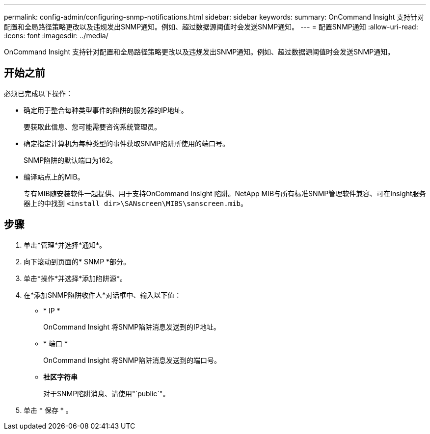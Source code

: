 ---
permalink: config-admin/configuring-snmp-notifications.html 
sidebar: sidebar 
keywords:  
summary: OnCommand Insight 支持针对配置和全局路径策略更改以及违规发出SNMP通知。例如、超过数据源阈值时会发送SNMP通知。 
---
= 配置SNMP通知
:allow-uri-read: 
:icons: font
:imagesdir: ../media/


[role="lead"]
OnCommand Insight 支持针对配置和全局路径策略更改以及违规发出SNMP通知。例如、超过数据源阈值时会发送SNMP通知。



== 开始之前

必须已完成以下操作：

* 确定用于整合每种类型事件的陷阱的服务器的IP地址。
+
要获取此信息、您可能需要咨询系统管理员。

* 确定指定计算机为每种类型的事件获取SNMP陷阱所使用的端口号。
+
SNMP陷阱的默认端口为162。

* 编译站点上的MIB。
+
专有MIB随安装软件一起提供、用于支持OnCommand Insight 陷阱。NetApp MIB与所有标准SNMP管理软件兼容、可在Insight服务器上的中找到 `<install dir>\SANscreen\MIBS\sanscreen.mib`。





== 步骤

. 单击*管理*并选择*通知*。
. 向下滚动到页面的* SNMP *部分。
. 单击*操作*并选择*添加陷阱源*。
. 在*添加SNMP陷阱收件人*对话框中、输入以下值：
+
** * IP *
+
OnCommand Insight 将SNMP陷阱消息发送到的IP地址。

** * 端口 *
+
OnCommand Insight 将SNMP陷阱消息发送到的端口号。

** *社区字符串*
+
对于SNMP陷阱消息、请使用"`public`"。



. 单击 * 保存 * 。

